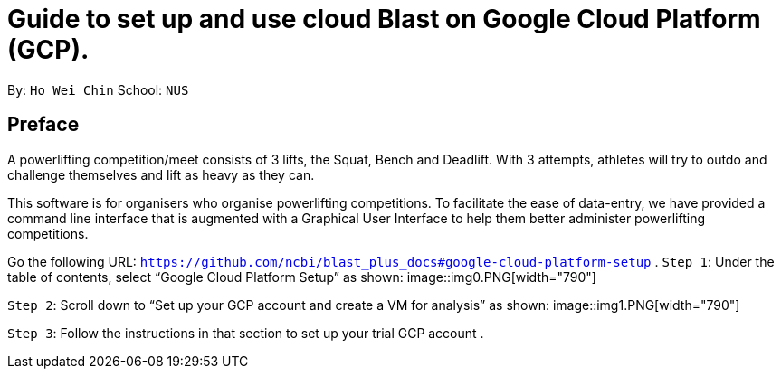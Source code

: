 = Guide to set up and use cloud Blast on Google Cloud Platform (GCP). 
:imagesDir: images

By: `Ho Wei Chin` School: `NUS`

== Preface

A powerlifting competition/meet consists of 3 lifts, the Squat, Bench and Deadlift. With 3 attempts, athletes will try to outdo and challenge themselves and lift as heavy as they can.

This software is for organisers who organise powerlifting competitions. To facilitate the ease of data-entry, we have provided a command line interface that is augmented with a Graphical User Interface to help them better administer powerlifting competitions.

Go the following URL: `https://github.com/ncbi/blast_plus_docs#google-cloud-platform-setup` .
`Step 1`: Under the table of contents, select “Google Cloud Platform Setup” as shown:
image::img0.PNG[width="790"]

`Step 2`: Scroll down to “Set up your GCP account and create a VM for analysis” as shown:
image::img1.PNG[width="790"]

`Step 3`: Follow the instructions in that section to set up your trial GCP account .
